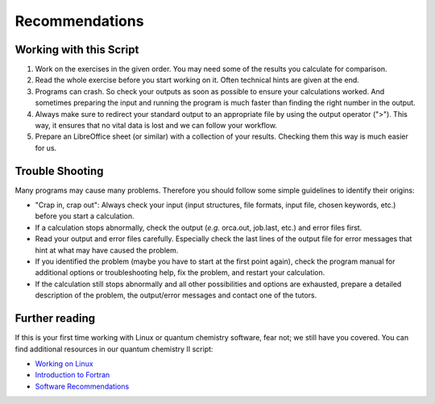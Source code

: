 Recommendations
===============

Working with this Script
------------------------

1. Work on the exercises in the given order. You may need some of the results you calculate for comparison.

2. Read the whole exercise before you start working on it. Often technical hints are given at the end.

3. Programs can crash. So check your outputs as soon as possible to ensure your calculations worked.
   And sometimes preparing the input and running the program is much faster than finding the right number
   in the output.

4. Always make sure to redirect your standard output to an appropriate file by using the output operator (">"). This way, it ensures that no vital data is lost and
   we can follow your workflow.

5. Prepare an LibreOffice sheet (or similar) with a collection of your results. Checking them this way is much easier for us.

Trouble Shooting
----------------

Many programs may cause many problems. Therefore you should follow some simple guidelines to identify their origins:

- "Crap in, crap out": Always check your input (input structures, file formats, input file, chosen keywords, etc.) before you start a calculation.
- If a calculation stops abnormally, check the output (*e.g.* orca.out, job.last, etc.) and error files first.
- Read your output and error files carefully. Especially check the last lines of the output file for error messages that hint at what may have caused the problem.
- If you identified the problem (maybe you have to start at the first point again), check the program manual for additional options or troubleshooting help, fix the problem, and restart your calculation.
- If the calculation still stops abnormally and all other possibilities and options are exhausted, prepare a detailed description of the problem, the output/error messages and contact one of the tutors.

Further reading
---------------

If this is your first time working with Linux or quantum chemistry software, fear not; we still have you covered. You can find additional resources in our quantum chemistry II script:

- `Working on Linux <https://qc2-teaching.readthedocs.io/en/latest/intro.html>`_
- `Introduction to Fortran <https://qc2-teaching.readthedocs.io/en/latest/programming.html>`_
- `Software Recommendations <https://qc2-teaching.readthedocs.io/en/latest/recommendations.html#software-recommendations>`_